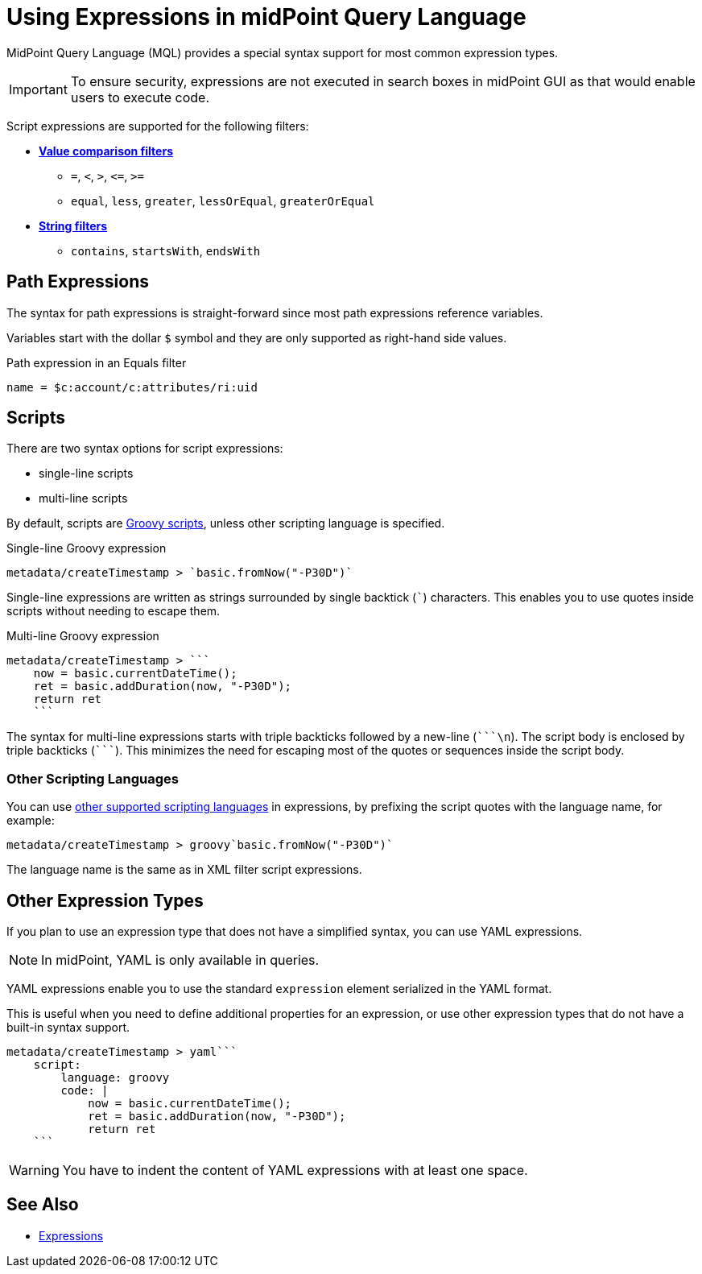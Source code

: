= Using Expressions in midPoint Query Language
:page-nav-title: Expressions
:page-display-order: 200
:page-toc: top
:page-moved-from: /midpoint/reference/concepts/query/axiom-query-language/expressions/
:triple-backtick: ```
:experimental:

MidPoint Query Language (MQL) provides a special syntax support for most common expression types.

IMPORTANT: To ensure security, expressions are not executed in search boxes in midPoint GUI as that would enable users to execute code.

Script expressions are supported for the following filters:

* xref:introduction.adoc#comparison_filters[*Value comparison filters*]
    ** `=`, `<`, `>`, `&lt;=`, `>=`
    ** `equal`, `less`, `greater`, `lessOrEqual`, `greaterOrEqual`
* xref:introduction.adoc#string_filters[*String filters*]
    ** `contains`, `startsWith`, `endsWith`


== Path Expressions

The syntax for path expressions is straight-forward since most path expressions reference variables.

Variables start with the dollar `$` symbol and they are only supported as right-hand side values.

.Path expression in an Equals filter
----
name = $c:account/c:attributes/ri:uid
----


== Scripts

There are two syntax options for script expressions:

* single-line scripts
* multi-line scripts

By default, scripts are xref:/midpoint/reference/expressions/expressions/script/#languages[Groovy scripts], unless other scripting language is specified.

.Single-line Groovy expression
----
metadata/createTimestamp > `basic.fromNow("-P30D")`
----

Single-line expressions are written as strings surrounded by single backtick (```) characters.
This enables you to use quotes inside scripts without needing to escape them.

.Multi-line Groovy expression
----
metadata/createTimestamp > ```
    now = basic.currentDateTime();
    ret = basic.addDuration(now, "-P30D");
    return ret
    ```
----

The syntax for multi-line expressions starts with triple backticks followed by a new-line (`{triple-backtick}\n`).
The script body is enclosed by triple backticks (`{triple-backtick}`).
This minimizes the need for escaping most of the quotes or sequences inside the script body.

=== Other Scripting Languages

You can use xref:/midpoint/reference/expressions/expressions/script/#languages[other supported scripting languages] in expressions, by prefixing
the script quotes with the language name, for example:

[source]
----
metadata/createTimestamp > groovy`basic.fromNow("-P30D")`
----

The language name is the same as in XML filter script expressions.

== Other Expression Types

If you plan to use an expression type that does not have a simplified syntax, you can use YAML expressions.

NOTE: In midPoint, YAML is only available in queries.

YAML expressions enable you to use the standard `expression` element serialized in the YAML format.

This is useful when you need to define additional properties for an expression, or use other expression types that do not have a built-in syntax support.

----
metadata/createTimestamp > yaml```
    script:
        language: groovy
        code: |
            now = basic.currentDateTime();
            ret = basic.addDuration(now, "-P30D");
            return ret
    ```
----

[WARNING]
====
You have to indent the content of YAML expressions with at least one space.
// TODO fixed in 4.9? MID-8286. Edit: https://support.evolveum.com/wp/8286
====

== See Also

* xref:/midpoint/reference/expressions/expressions/[Expressions]
